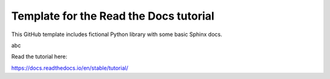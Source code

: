 Template for the Read the Docs tutorial
=======================================

This GitHub template includes fictional Python library
with some basic Sphinx docs.

abc

Read the tutorial here:

https://docs.readthedocs.io/en/stable/tutorial/
